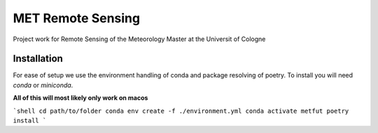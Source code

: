 ==================
MET Remote Sensing
==================

Project work for Remote Sensing of the Meteorology Master at the Universit of Cologne

Installation
============
For ease of setup we use the environment handling of conda and package resolving of poetry. To install you will need `conda` or `miniconda`.

**All of this will most likely only work on macos**

```shell
cd path/to/folder
conda env create -f ./environment.yml
conda activate metfut
poetry install
```